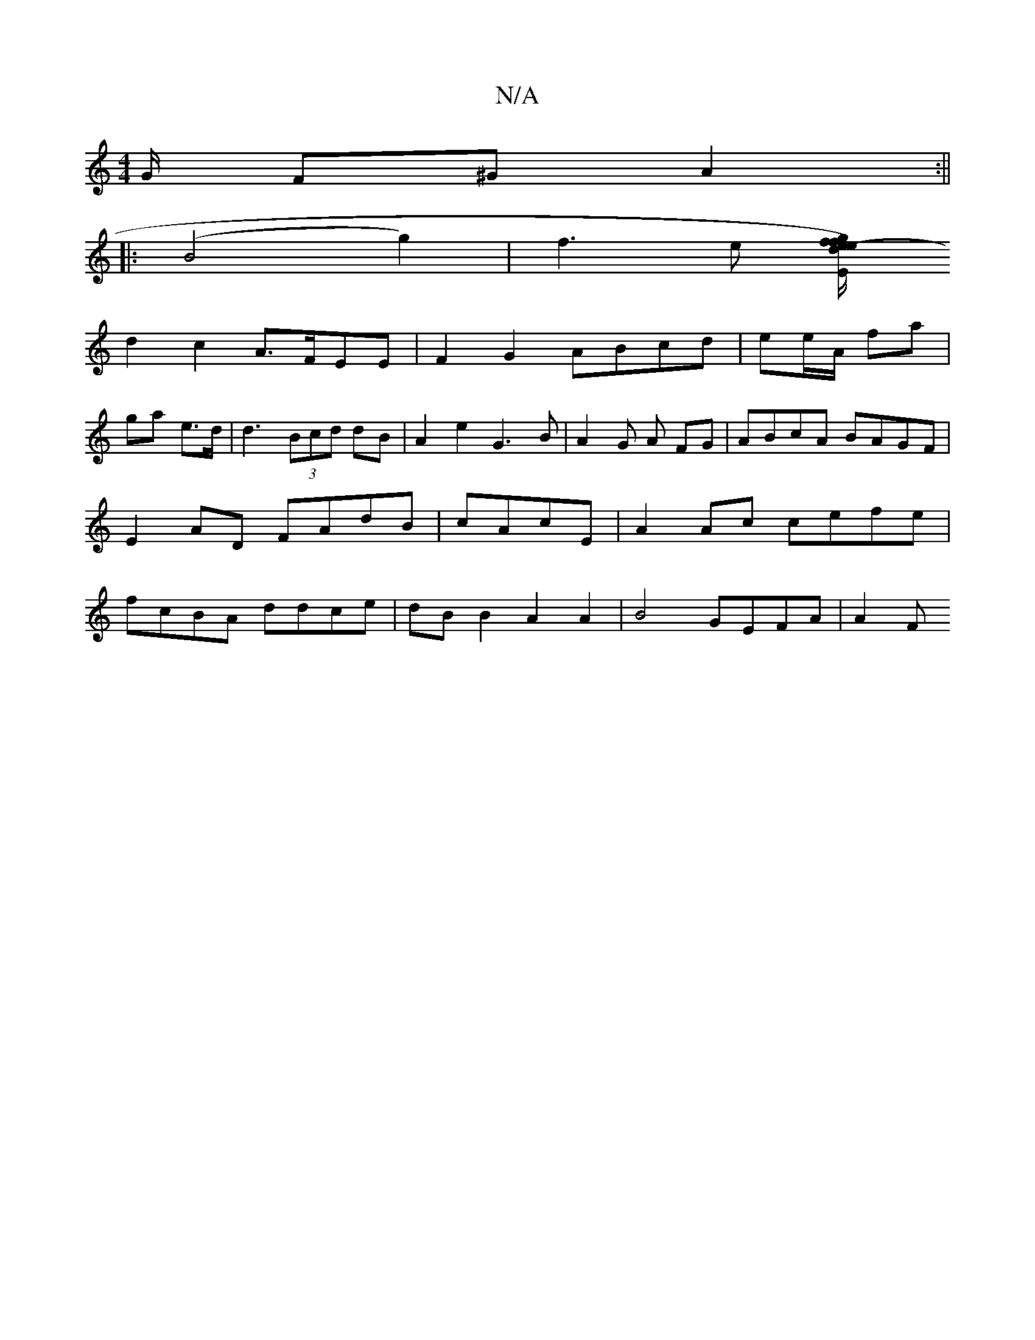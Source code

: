 X:1
T:N/A
M:4/4
R:N/A
K:Cmajor
G/ F^G A2 :||
|:(B4g2)| f3e [de/2) fg |"Em"e2-fg d3 e |
d2 c2 A>FEE|F2G2 ABcd|ee/A/ fa |
ga e>d | d3 (3Bcd dB|A2e2 G3B|A2 G A FG | ABcA BAGF | E2AD FAdB | cAcE|A2Ac cefe|fcBA ddce|dBB2 A2A2|B4GEFA|A2F